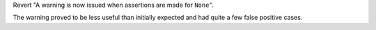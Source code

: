 Revert "A warning is now issued when assertions are made for ``None``".

The warning proved to be less useful than initially expected and had quite a
few false positive cases.
